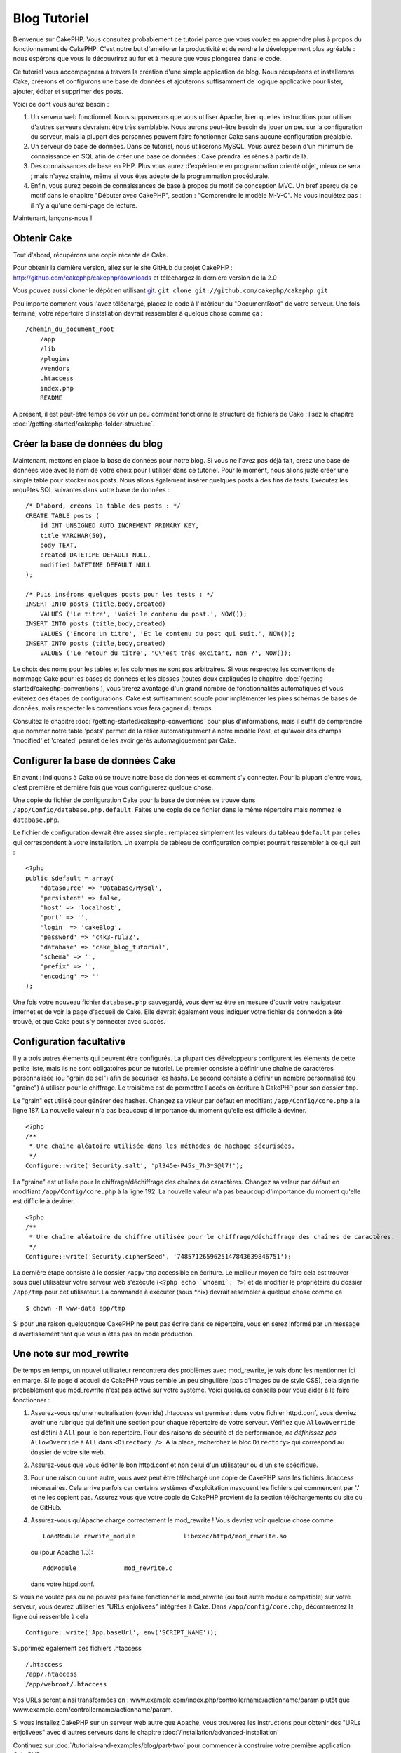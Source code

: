 Blog Tutoriel
#############

Bienvenue sur CakePHP. Vous consultez probablement ce tutoriel
parce que vous voulez en apprendre plus à propos du fonctionnement de CakePHP.
C'est notre but d'améliorer la productivité et de rendre le développement plus agréable : nous
espérons que vous le découvrirez au fur et à mesure que vous plongerez dans le code.

Ce tutoriel vous accompagnera à travers la création d'une simple application de blog.
Nous récupérons et installerons Cake, créerons et configurons une base de données et ajouterons 
suffisamment de logique applicative pour lister, ajouter, éditer et supprimer des posts.

Voici ce dont vous aurez besoin :


#. Un serveur web fonctionnel. Nous supposerons que vous utiliser Apache,
   bien que les instructions pour utiliser d'autres serveurs devraient 
   être très semblable. Nous aurons peut-être besoin de jouer un peu sur la 
   configuration du serveur, mais la plupart des personnes peuvent faire fonctionner 
   Cake sans aucune configuration préalable.
#. Un serveur de base de données. Dans ce tutoriel, nous utiliserons MySQL. Vous aurez 
   besoin d'un minimum de connaissance en SQL afin de créer une base de données : Cake 
   prendra les rênes à partir de là.
#. Des connaissances de base en PHP. Plus vous aurez d'expérience en programmation orienté objet, 
   mieux ce sera ; mais n'ayez crainte, même si vous êtes adepte de la programmation procédurale.
#. Enfin, vous aurez besoin de connaissances de base à propos du motif de conception MVC. Un bref 
   aperçu de ce motif dans le chapitre "Débuter avec CakePHP", section : "Comprendre le modèle M-V-C". 
   Ne vous inquiétez pas : il n'y a qu'une demi-page de lecture.

Maintenant, lançons-nous !

Obtenir Cake
============

Tout d'abord, récupérons une copie récente de Cake.

Pour obtenir la dernière version, allez sur le site GitHub du projet CakePHP : 
`http://github.com/cakephp/cakephp/downloads <http://github.com/cakephp/cakephp/downloads>`_ 
et téléchargez la dernière version de la 2.0

Vous pouvez aussi cloner le dépôt en utilisant 
`git <http://git-scm.com/>`_.
``git clone git://github.com/cakephp/cakephp.git``

Peu importe comment vous l'avez téléchargé, placez le code à l'intérieur du 
"DocumentRoot" de votre serveur. Une fois terminé, votre répertoire d'installation 
devrait ressembler à quelque chose comme ça :

::

    /chemin_du_document_root
        /app
        /lib
        /plugins
        /vendors
        .htaccess
        index.php
        README

A présent, il est peut-être temps de voir un peu comment fonctionne la structure de 
fichiers de Cake : lisez le chapitre :doc:`/getting-started/cakephp-folder-structure`.

Créer la base de données du blog
==========================

Maintenant, mettons en place la base de données pour notre blog. Si vous 
ne l'avez pas déjà fait, créez une base de données vide avec le nom de votre 
choix pour l'utiliser dans ce tutoriel. Pour le moment, nous allons juste créer 
une simple table pour stocker nos posts. Nous allons également insérer quelques posts 
à des fins de tests. Exécutez les requêtes SQL suivantes dans votre base de données :

::

    /* D'abord, créons la table des posts : */
    CREATE TABLE posts (
        id INT UNSIGNED AUTO_INCREMENT PRIMARY KEY,
        title VARCHAR(50),
        body TEXT,
        created DATETIME DEFAULT NULL,
        modified DATETIME DEFAULT NULL
    );
    
    /* Puis insérons quelques posts pour les tests : */
    INSERT INTO posts (title,body,created)
        VALUES ('Le titre', 'Voici le contenu du post.', NOW());
    INSERT INTO posts (title,body,created)
        VALUES ('Encore un titre', 'Et le contenu du post qui suit.', NOW());
    INSERT INTO posts (title,body,created)
        VALUES ('Le retour du titre', 'C\'est très excitant, non ?', NOW());

Le choix des noms pour les tables et les colonnes ne sont pas arbitraires. Si vous 
respectez les conventions de nommage Cake pour les bases de données et les 
classes (toutes deux expliquées le chapitre :doc:`/getting-started/cakephp-conventions`), 
vous tirerez avantage d'un grand nombre de fonctionnalités automatiques et vous éviterez 
des étapes de configurations.
Cake est suffisamment souple pour implémenter les pires schémas de bases de données, mais 
respecter les conventions vous fera gagner du temps.

Consultez le chapitre :doc:`/getting-started/cakephp-conventions` pour plus d'informations, 
mais il suffit de comprendre que nommer notre table 'posts' permet de la relier automatiquement 
à notre modèle Post, et qu'avoir des champs 'modified' et 'created' permet de les avoir gérés 
automagiquement par Cake.

Configurer la base de données Cake
===========================

En avant : indiquons à Cake où se trouve notre base de données et comment s'y connecter. 
Pour la plupart d'entre vous, c'est première et dernière fois que vous configurerez quelque chose.

Une copie du fichier de configuration Cake pour la base de données se trouve dans ``/app/Config/database.php.default``. 
Faites une copie de ce fichier dans le même répertoire mais nommez le ``database.php``.

Le fichier de configuration devrait être assez simple : remplacez simplement 
les valeurs du tableau ``$default`` par celles qui correspondent à votre installation. 
Un exemple de tableau de configuration complet pourrait ressembler à ce qui suit :

::

    <?php
    public $default = array(
        'datasource' => 'Database/Mysql',
        'persistent' => false,
        'host' => 'localhost',
        'port' => '',
        'login' => 'cakeBlog',
        'password' => 'c4k3-rUl3Z',
        'database' => 'cake_blog_tutorial',
        'schema' => '',
        'prefix' => '',
        'encoding' => ''
    );

Une fois votre nouveau fichier ``database.php`` sauvegardé, vous devriez 
être en mesure d'ouvrir votre navigateur internet et de voir la page d'accueil de Cake. 
Elle devrait également vous indiquer votre fichier de connexion a été trouvé, et que 
Cake peut s'y connecter avec succès.

Configuration facultative
======================

Il y a trois autres élements qui peuvent être configurés. La plupart des développeurs 
configurent les éléments de cette petite liste, mais ils ne sont obligatoires pour ce tutoriel. 
Le premier consiste à définir une chaîne de caractères personnalisée (ou "grain de sel") afin de sécuriser 
les hashs. Le second consiste à définir un nombre personnalisé (ou "graine") à utiliser pour le chiffrage. 
Le troisième est de permettre l'accès en écriture à CakePHP pour son dossier ``tmp``.

Le "grain" est utilisé pour générer des hashes. Changez sa valeur par défaut en modifiant ``/app/Config/core.php`` à la ligne 187. 
La nouvelle valeur n'a pas beaucoup d'importance du moment qu'elle est difficile à deviner.

::

    <?php
    /**
     * Une chaîne aléatoire utilisée dans les méthodes de hachage sécurisées.
     */
    Configure::write('Security.salt', 'pl345e-P45s_7h3*S@l7!');

La "graine" est utilisée pour le chiffrage/déchiffrage des chaînes de caractères. 
Changez sa valeur par défaut en modifiant ``/app/Config/core.php`` à la ligne 192. 
La nouvelle valeur n'a pas beaucoup d'importance du moment qu'elle est difficile à deviner.

::

    <?php
    /**
     * Une chaîne aléatoire de chiffre utilisée pour le chiffrage/déchiffrage des chaînes de caractères.
     */
    Configure::write('Security.cipherSeed', '7485712659625147843639846751');

La dernière étape consiste à le dossier ``/app/tmp`` accessible en écriture. 
Le meilleur moyen de faire cela est trouver sous quel utilisateur votre serveur web 
s'exécute (``<?php echo `whoami`; ?>``) et de modifier le propriétaire du 
dossier ``/app/tmp`` pour cet utilisateur. La commande à exécuter (sous \*nix) 
devrait resembler à quelque chose comme ça ::

    $ chown -R www-data app/tmp

Si pour une raison quelquonque CakePHP ne peut pas écrire dans ce répertoire, 
vous en serez informé par un message d'avertissement tant que vous n'êtes pas en mode production.

Une note sur mod\_rewrite
======================

De temps en temps, un nouvel utilisateur rencontrera des problèmes avec mod_rewrite, je vais donc les mentionner ici en marge. 
Si le page d'accueil de CakePHP vous semble un peu singulière (pas d'images ou de style CSS), cela signifie probablement que mod\_rewrite 
n'est pas activé sur votre système. Voici quelques conseils pour vous aider à le faire fonctionner :

#. Assurez-vous qu'une neutralisation (override) .htaccess est permise : dans votre fichier 
   httpd.conf, vous devriez avoir une rubrique qui définit une section pour chaque répertoire de votre serveur. 
   Vérifiez que ``AllowOverride`` est défini à ``All`` pour le bon répertoire. 
   Pour des raisons de sécurité et de performance, *ne définissez pas* ``AllowOverride`` à ``All`` dans ``<Directory />``.
   A la place, recherchez le bloc ``Directory>`` qui correspond au dossier de votre site web.

#. Assurez-vous que vous éditer le bon httpd.conf et non celui d'un utilisateur ou d'un site spécifique.

#. Pour une raison ou une autre, vous avez peut être téléchargé une copie de CakePHP sans les fichiers .htaccess nécessaires. 
   Cela arrive parfois car certains systèmes d'exploitation masquent les fichiers qui commencent par '.' et ne les copient pas. 
   Assurez vous que votre copie de CakePHP provient de la section téléchargements du site ou de GitHub.

#. Assurez-vous qu'Apache charge correctement le mod_rewrite ! Vous devriez voir quelque chose comme ::

       LoadModule rewrite_module             libexec/httpd/mod_rewrite.so

   ou (pour Apache 1.3)::

       AddModule             mod_rewrite.c

   dans votre httpd.conf.


Si vous ne voulez pas ou ne pouvez pas faire fonctionner le mod_rewrite (ou tout autre module compatible) sur 
votre serveur, vous devrez utiliser les "URLs enjolivées" intégrées à Cake. 
Dans ``/app/config/core.php``, décommentez la ligne qui ressemble à cela ::

    Configure::write('App.baseUrl', env('SCRIPT_NAME'));

Supprimez également ces fichiers .htaccess ::

    /.htaccess
    /app/.htaccess
    /app/webroot/.htaccess
            

Vos URLs seront ainsi transformées en : www.example.com/index.php/controllername/actionname/param plutôt 
que www.example.com/controllername/actionname/param.

Si vous installez CakePHP sur un serveur web autre que Apache, vous trouverez les instructions 
pour obtenir des "URLs enjolivées" avec d'autres serveurs dans le chapitre :doc:`/installation/advanced-installation`

Continuez sur :doc:`/tutorials-and-examples/blog/part-two` pour commencer à construire votre première application CakePHP.


.. meta::
    :title lang=fr: Blog Tutoriel
    :keywords lang=fr: modèle vue contrôleur,model view controller,object oriented programming,application logic,directory setup,basic knowledge,database server,server configuration,reins,documentroot,readme,repository,web server,productivity,lib,sql,aim,cakephp,servers,apache,downloads
